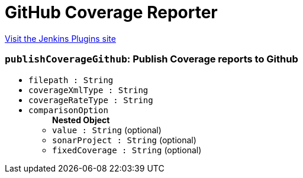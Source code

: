 = GitHub Coverage Reporter
:page-layout: pipelinesteps

:notitle:
:description:
:author:
:email: jenkinsci-users@googlegroups.com
:sectanchors:
:toc: left
:compat-mode!:


++++
<a href="https://plugins.jenkins.io/github-coverage-reporter">Visit the Jenkins Plugins site</a>
++++


=== `publishCoverageGithub`: Publish Coverage reports to Github
++++
<ul><li><code>filepath : String</code>
</li>
<li><code>coverageXmlType : String</code>
</li>
<li><code>coverageRateType : String</code>
</li>
<li><code>comparisonOption</code>
<ul><b>Nested Object</b>
<li><code>value : String</code> (optional)
</li>
<li><code>sonarProject : String</code> (optional)
</li>
<li><code>fixedCoverage : String</code> (optional)
</li>
</ul></li>
</ul>


++++
